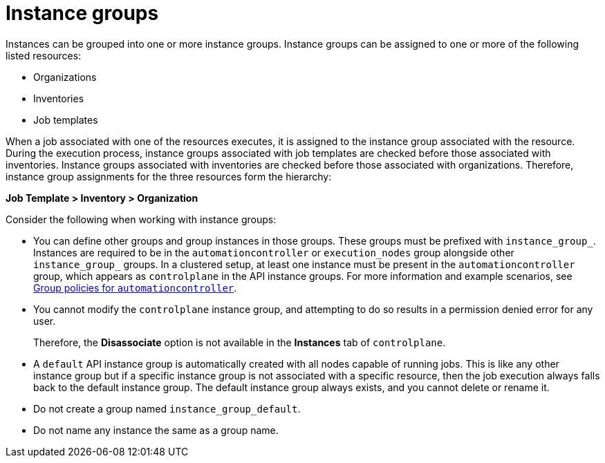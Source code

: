 [id="con-controller-instance-groups"]

= Instance groups

Instances can be grouped into one or more instance groups. 
Instance groups can be assigned to one or more of the following listed resources:

* Organizations
* Inventories
* Job templates

When a job associated with one of the resources executes, it is assigned to the instance group associated with the resource. 
During the execution process, instance groups associated with job templates are checked before those associated with inventories. 
Instance groups associated with inventories are checked before those associated with organizations.
Therefore, instance group assignments for the three resources form the hierarchy: 

*Job Template > Inventory > Organization*

Consider the following when working with instance groups:

* You can define other groups and group instances in those groups. 
These groups must be prefixed with `instance_group_`. 
Instances are required to be in the `automationcontroller` or `execution_nodes` group alongside other `instance_group_` groups. 
In a clustered setup, at least one instance must be present in the `automationcontroller` group, which appears as `controlplane` in the API instance groups. 
For more information and example scenarios, see xref:{URLControllerUserGuide}/controller-instance-and-container-groups#controller-group-policies-automationcontroller[Group policies for `automationcontroller`].

* You cannot modify the `controlplane` instance group, and attempting to do so results in a permission denied error for any user. 
+
Therefore, the *Disassociate* option is not available in the *Instances* tab of `controlplane`.
+
* A `default` API instance group is automatically created with all nodes capable of running jobs. 
This is like any other instance group but if a specific instance group is not associated with a specific resource, then the job execution always falls back to the default instance group. 
The default instance group always exists, and you cannot delete or rename it.
* Do not create a group named `instance_group_default`.
* Do not name any instance the same as a group name.
